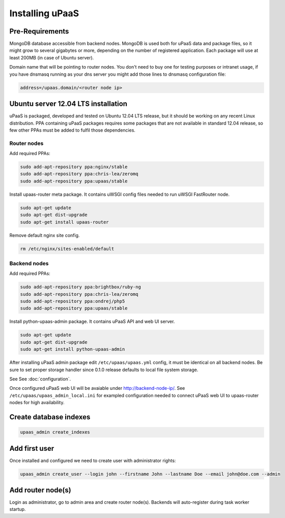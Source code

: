 Installing uPaaS
================

Pre-Requirements
----------------

MongoDB database accessible from backend nodes. MongoDB is used both for uPaaS data and package files, so it might grow to several gigabytes or more, depending on the number of registered application. Each package will use at least 200MB (in case of Ubuntu server).

Domain name that will be pointing to router nodes. You don't need to buy one for testing purposes or intranet usage, if you have dnsmasq running as your dns server you might add those lines to dnsmasq configuration file:

.. code-block:: none

    address=/upaas.domain/<router node ip>

Ubuntu server 12.04 LTS installation
------------------------------------

uPaaS is packaged, developed and tested on Ubuntu 12.04 LTS release, but it should be working on any recent Linux distribution. PPA containing uPaaS packages requires some packages that are not available in standard 12.04 release, so few other PPAs must be added to fulfil those dependencies.

Router nodes
^^^^^^^^^^^^

Add required PPAs:

.. code-block:: none

    sudo add-apt-repository ppa:nginx/stable
    sudo add-apt-repository ppa:chris-lea/zeromq
    sudo add-apt-repository ppa:upaas/stable

Install upaas-router meta package. It contains uWSGI config files needed to run uWSGI FastRouter node.

.. code-block:: none

    sudo apt-get update
    sudo apt-get dist-upgrade
    sudo apt-get install upaas-router

Remove default nginx site config.

.. code-block:: none

    rm /etc/nginx/sites-enabled/default

Backend nodes
^^^^^^^^^^^^^

Add required PPAs:

.. code-block:: none

    sudo add-apt-repository ppa:brightbox/ruby-ng
    sudo add-apt-repository ppa:chris-lea/zeromq
    sudo add-apt-repository ppa:ondrej/php5
    sudo add-apt-repository ppa:upaas/stable

Install python-upaas-admin package. It contains uPaaS API and web UI server.

.. code-block:: none

    sudo apt-get update
    sudo apt-get dist-upgrade
    sudo apt-get install python-upaas-admin

After installing uPaaS admin package edit ``/etc/upaas/upaas.yml`` config, it must be identical on all backend nodes. Be sure to set proper storage handler since 0.1.0 release defaults to local file system storage.

See See :doc:`configuration`.

Once configured uPaaS web UI will be avaiable under http://backend-node-ip/.
See ``/etc/upaas/upaas_admin_local.ini`` for exampled configuration needed to connect uPaaS web UI to upaas-router nodes for high availability.

Create database indexes
-----------------------

.. code-block:: none

    upaas_admin create_indexes

Add first user
--------------

Once installed and configured we need to create user with administrator rights:

.. code-block:: none

    upaas_admin create_user --login john --firstname John --lastname Doe --email john@doe.com --admin

Add router node(s)
------------------

Login as administrator, go to admin area and create router node(s). Backends will auto-register during task worker startup.
